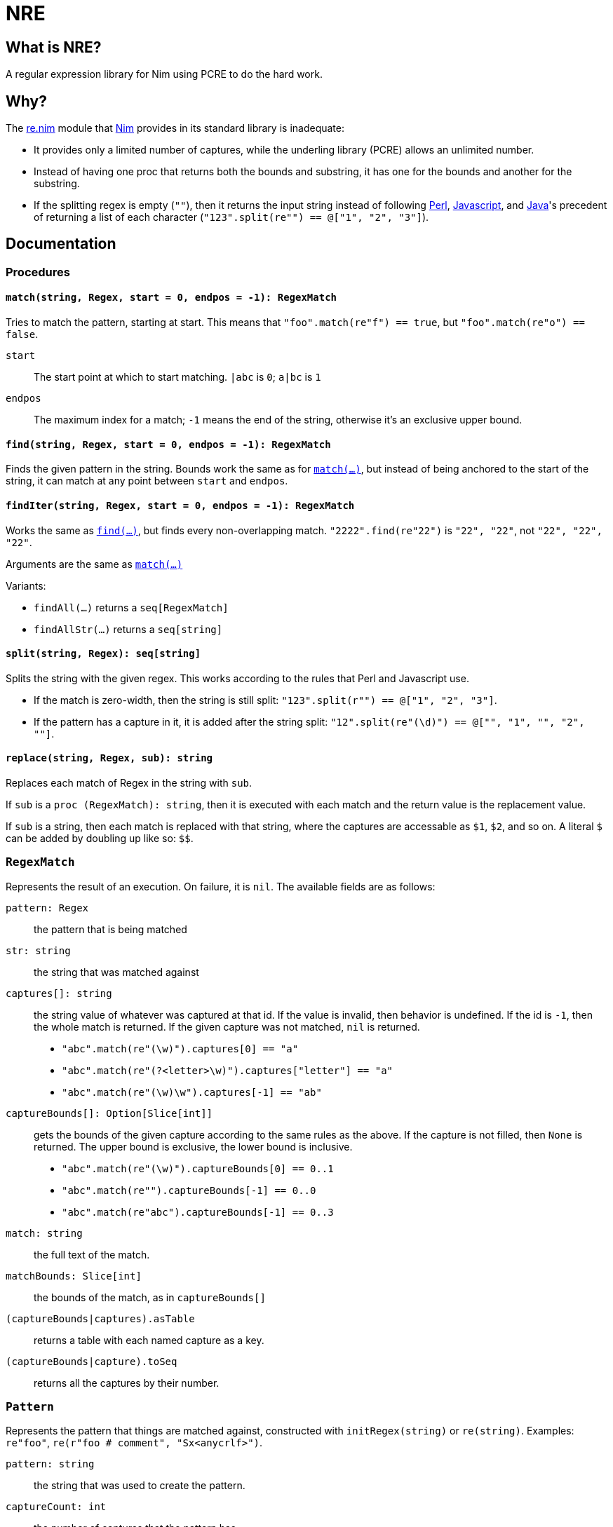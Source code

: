 = NRE

== What is NRE?

A regular expression library for Nim using PCRE to do the hard work.

== Why?

The http://nim-lang.org/re.html[re.nim] module that http://nim-lang.org/[Nim]
provides in its standard library is inadequate:

 - It provides only a limited number of captures, while the underling library
   (PCRE) allows an unlimited number.
 - Instead of having one proc that returns both the bounds and substring, it
   has one for the bounds and another for the substring.
 - If the splitting regex is empty (`""`), then it returns the input string
   instead of following https://ideone.com/dDMjmz[Perl],
   http://jsfiddle.net/xtcbxurg/[Javascript], and
   https://ideone.com/hYJuJ5[Java]'s precedent of returning a list of each
   character (`"123".split(re"") == @["1", "2", "3"]`).

== Documentation

=== Procedures

[[proc-match]]
==== `match(string, Regex, start = 0, endpos = -1): RegexMatch`

Tries to match the pattern, starting at start. This means that
`"foo".match(re"f") == true`, but `"foo".match(re"o") == false`.

`start` :: The start point at which to start matching. `|abc` is `0`; `a|bc`
   is `1`
`endpos` :: The maximum index for a match; `-1` means the end of the string,
   otherwise it's an exclusive upper bound.

[[proc-find]]
==== `find(string, Regex, start = 0, endpos = -1): RegexMatch`

Finds the given pattern in the string. Bounds work the same as for
link:#proc-match[`match(...)`], but instead of being anchored to the start of
the string, it can match at any point between `start` and `endpos`.

[[iter-find]]
==== `findIter(string, Regex, start = 0, endpos = -1): RegexMatch`

Works the same as link:#proc-find[`find(...)`], but finds every non-overlapping
match. `"2222".find(re"22")` is `"22", "22"`, not `"22", "22", "22"`.

Arguments are the same as link:#proc-match[`match(...)`]

Variants:

 - `findAll(...)` returns a `seq[RegexMatch]`
 - `findAllStr(...)` returns a `seq[string]`

[[proc-split]]
==== `split(string, Regex): seq[string]`

Splits the string with the given regex. This works according to the rules that
Perl and Javascript use.

  - If the match is zero-width, then the string is still split:
    `"123".split(r"") == @["1", "2", "3"]`.
  - If the pattern has a capture in it, it is added after the string split:
    `"12".split(re"(\d)") == @["", "1", "", "2", ""]`.

[[proc-replace]]
==== `replace(string, Regex, sub): string`

Replaces each match of Regex in the string with `sub`.

If `sub` is a `proc (RegexMatch): string`, then it is executed with each match
and the return value is the replacement value.

If `sub` is a string, then each match is replaced with that string, where the
captures are accessable as `$1`, `$2`, and so on. A literal `$` can be added by
doubling up like so: `$$`.

=== `RegexMatch`

Represents the result of an execution. On failure, it is `nil`. The available
fields are as follows:

`pattern: Regex` :: the pattern that is being matched
`str: string` :: the string that was matched against
`captures[]: string` :: the string value of whatever was captured
at that id. If the value is invalid, then behavior is undefined. If the id is
`-1`, then the whole match is returned. If the given capture was not matched,
`nil` is returned.
 - `"abc".match(re"(\w)").captures[0] == "a"`
 - `"abc".match(re"(?<letter>\w)").captures["letter"] == "a"`
 - `"abc".match(re"(\w)\w").captures[-1] == "ab"`
`captureBounds[]: Option[Slice[int]]` :: gets the bounds of the
given capture according to the same rules as the above. If the capture is not
filled, then `None` is returned. The upper bound is exclusive, the lower bound
is inclusive.
 - `"abc".match(re"(\w)").captureBounds[0] == 0..1`
 - `"abc".match(re"").captureBounds[-1] == 0..0`
 - `"abc".match(re"abc").captureBounds[-1] == 0..3`
`match: string` :: the full text of the match.
`matchBounds: Slice[int]` :: the bounds of the match, as in `captureBounds[]`
`(captureBounds|captures).asTable` :: returns a table with each named capture
as a key.
`(captureBounds|capture).toSeq` :: returns all the captures by their number.

=== `Pattern`

Represents the pattern that things are matched against, constructed with
`initRegex(string)` or `re(string)`. Examples: `re"foo"`, `re(r"foo # comment",
"Sx<anycrlf>")`.

`pattern: string` :: the string that was used to create the pattern.
`captureCount: int` :: the number of captures that the pattern has.
`captureNameId: Table[string, int]` :: a table from the capture names to
   their numeric id.

==== Flags
 - `8` - treat both the pattern and subject as UTF8
 - `9` - prevents the pattern from being interpreted as UTF, no matter what
 - `A` - as if the pattern had a `^` at the beginning
 - `E` - DOLLAR_ENDONLY
 - `f` - fails if there is not a match on the first line
 - `i` - case insensitive
 - `m` - multi-line, `^` and `$` match the beginning and end of lines, not of the
   subject string
 - `N` - turn off auto-capture, `(?foo)` is necessary to capture.
 - `s` - `.` matches newline
 - `S` - study the pattern to hopefully improve performance. JIT is unspported at
   the moment.
 - `U` - expressions are not greedy by default. `?` can be added to a qualifier
   to make it greedy.
 - `u` - same as `8`
 - `W` - Unicode character properties
 - `X` - "Extra", character escapes without special meaning (`\w` vs. `\a`) are
   errors
 - `x` - extended, comments (`#`) and newlines are ignored (extended)
 - `Y` - pcre.NO_START_OPTIMIZE,
 - `<cr>` - newlines are separated by `\r`
 - `<crlf>` - newlines are separated by `\r\n` (Windows default)
 - `<lf>` - newlines are separated by `\n` (UNIX default)
 - `<anycrlf>` - newlines are separated by any of the above
 - `<any>` - newlines are separated by any of the above and Unicode newlines:
[quote, , man pcre]
____
single characters VT (vertical tab, U+000B), FF (form feed, U+000C), NEL
(next line, U+0085), LS (line separator, U+2028), and PS (paragraph
separator, U+2029). For the 8-bit library, the last two are recognized
only in UTF-8 mode.
____
 - `<bsr_anycrlf>` - `\R` matches CR, LF, or CRLF
 - `<bsr_unicode>` - `\R` matches any unicode newline
 - `<js>` - Javascript compatibility
